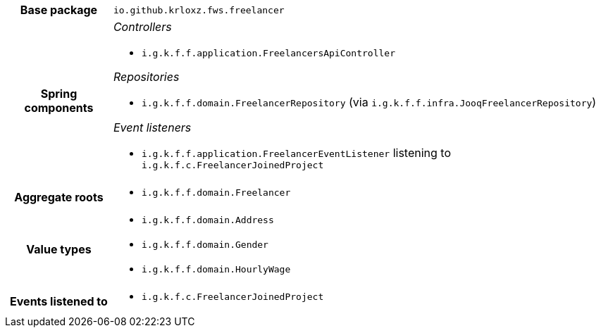 [%autowidth.stretch, cols="h,a"]
|===
|Base package
|`io.github.krloxz.fws.freelancer`
|Spring components
|_Controllers_

* `i.g.k.f.f.application.FreelancersApiController`

_Repositories_

* `i.g.k.f.f.domain.FreelancerRepository` (via `i.g.k.f.f.infra.JooqFreelancerRepository`)

_Event listeners_

* `i.g.k.f.f.application.FreelancerEventListener` listening to `i.g.k.f.c.FreelancerJoinedProject`
|Aggregate roots
|* `i.g.k.f.f.domain.Freelancer`
|Value types
|* `i.g.k.f.f.domain.Address`
* `i.g.k.f.f.domain.Gender`
* `i.g.k.f.f.domain.HourlyWage`
|Events listened to
|* `i.g.k.f.c.FreelancerJoinedProject`
|===
